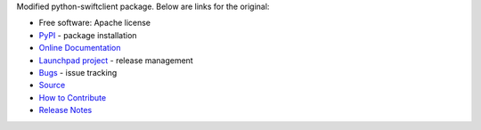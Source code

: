 Modified python-swiftclient package. Below are links for the original:

__ https://github.com/openstack/swift

* Free software: Apache license
* `PyPI`_ - package installation
* `Online Documentation`_
* `Launchpad project`_ - release management
* `Bugs`_ - issue tracking
* `Source`_
* `How to Contribute`_
* `Release Notes`_

.. _PyPI: https://pypi.org/project/python-swiftclient
.. _Online Documentation: https://docs.openstack.org/python-swiftclient/latest/
.. _Launchpad project: https://launchpad.net/python-swiftclient
.. _Bugs: https://bugs.launchpad.net/python-swiftclient
.. _Source: https://opendev.org/openstack/python-swiftclient
.. _How to Contribute: https://docs.openstack.org/infra/manual/developers.html
.. _Release Notes: https://docs.openstack.org/releasenotes/python-swiftclient

.. contents:: Contents:
   :local:
